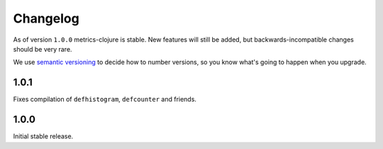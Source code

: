 Changelog
=========

As of version ``1.0.0`` metrics-clojure is stable.  New features will still be
added, but backwards-incompatible changes should be very rare.

We use `semantic versioning <http://semver.org/>`_ to decide how to number
versions, so you know what's going to happen when you upgrade.


1.0.1
-----

Fixes compilation of ``defhistogram``, ``defcounter`` and friends.


1.0.0
-----

Initial stable release.

